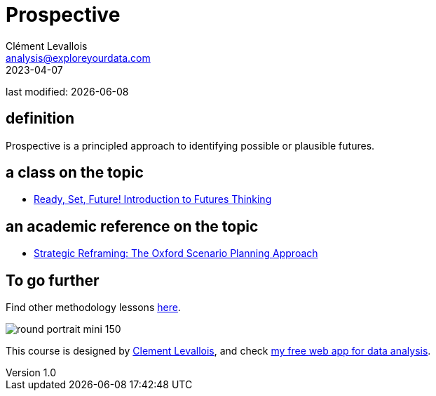 = Prospective
Clément Levallois <analysis@exploreyourdata.com>
2023-04-07

last modified: {docdate}

:icons: font
:iconsfont:   font-awesome
:revnumber: 1.0
:example-caption!:
:experimental:
:imagesdir: images

== definition
Prospective is a principled approach to identifying possible or plausible futures.

== a class on the topic
- https://www.coursera.org/learn/introduction-to-futures-thinking[Ready, Set, Future! Introduction to Futures Thinking]

== an academic reference on the topic
- https://academic.oup.com/book/9616[Strategic Reframing: The Oxford Scenario Planning Approach]

== To go further

Find other methodology lessons https://seinecle.github.io/methodology/[here].

image:round_portrait_mini_150.png[align="center", role="right"]

This course is designed by https://www.twitter.com/seinecle[Clement Levallois], and check https://nocodefunctions.com[my free web app for data analysis].
